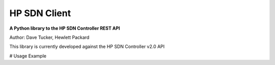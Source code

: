 HP SDN Client
-------------

**A Python library to the HP SDN Controller REST API**

Author: Dave Tucker, Hewlett Packard 

This library is currently developed against the HP SDN Controller v2.0 API

# Usage Example
